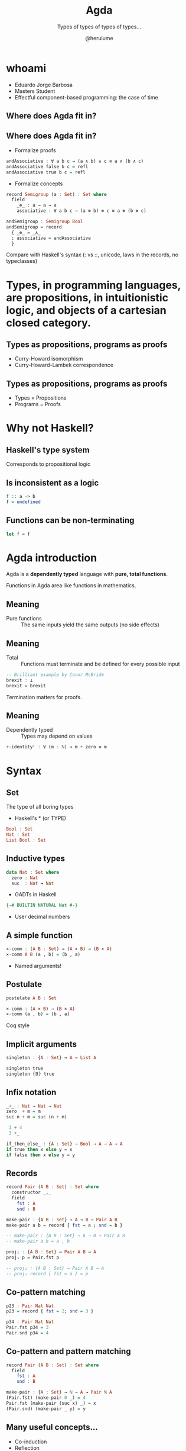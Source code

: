#+OPTIONS: num:nil toc:nil

#+REVEAL_TRANS: linear
#+REVEAL_THEME: serif
#+REVEAL_TITLE_SLIDE: <h1>%t</h1>
#+REVEAL_TITLE_SLIDE: <h2>%s</h2>
#+REVEAL_TITLE_SLIDE: <h4>By: %a</h4>

#+Title: Agda
#+Subtitle: Types of types of types of types...
#+Author: @herulume

* whoami
  * Eduardo Jorge Barbosa
  * Masters Student
  * Effectful component-based programming: the case of time
** Where does Agda fit in?
   #+ATTR_HTML: :height 50%, :width 50%
   [[file:./images/agda.png]]
** Where does Agda fit in?
+ Formalize proofs
#+BEGIN_SRC haskell
andAssociative : ∀ a b c → (a ∧ b) ∧ c ≡ a ∧ (b ∧ c)
andAssociative false b c = refl
andAssociative true b c = refl
#+END_SRC
+ Formalize concepts
#+BEGIN_SRC haskell
record Semigroup (a : Set) : Set where
  field
    _⊛_ : a → a → a
    associative : ∀ a b c → (a ⊛ b) ⊛ c ≡ a ⊛ (b ⊛ c)

andSemigroup : Semigroup Bool
andSemigroup = record
  { _⊛_ = _∧_
  ; associative = andAssociative
  }
#+END_SRC

#+BEGIN_NOTES
Compare with Haskell's syntax (: vs ::, unicode, laws in the records, no typeclasses)
#+END_NOTES

* *Types*, in programming languages, are *propositions*, in intuitionistic logic, and *objects* of a cartesian closed category.
** Types as propositions, programs as proofs
+ Curry-Howard isomorphism
+ Curry-Howard-Lambek correspondence
** Types as propositions, programs as proofs
+ Types = Propositions
+ Programs = Proofs

* Why not Haskell?
** Haskell's type system
Corresponds to propositional logic
** Is inconsistent as a logic
#+BEGIN_SRC haskell
f :: a -> b
f = undefined
#+END_SRC
** Functions can be non-terminating
#+BEGIN_SRC haskell
let f = f
#+END_SRC

* Agda introduction
Agda is a *dependently typed* language with *pure, total functions*.

#+BEGIN_NOTES
Functions in Agda area like functions in mathematics.
#+END_NOTES
** Meaning
+ Pure functions :: The same inputs yield the same outputs (no side effects)
** Meaning
+ Total :: Functions must terminate and be defined for every possible input

#+BEGIN_SRC haskell
-- Brilliant example by Conor McBride
brexit : ⊥
brexit = brexit
#+END_SRC

#+BEGIN_NOTES
Termination matters for proofs.
#+END_NOTES
** Meaning
+ Dependently typed :: Types may depend on values

#+BEGIN_SRC haskell
+-identityʳ : ∀ (m : ℕ) → m + zero ≡ m
#+END_SRC

* Syntax
** Set
The type of all boring types
+ Haskell's * (or TYPE)

#+BEGIN_SRC haskell
Bool : Set
Nat : Set
List Bool : Set
#+END_SRC
** Inductive types
#+BEGIN_SRC haskell
data Nat : Set where
  zero : Nat
  suc  : Nat → Nat
#+END_SRC
+ GADTs in Haskell

#+BEGIN_SRC haskell
  {-# BUILTIN NATURAL Nat #-}
#+END_SRC
+ User decimal numbers
** A simple function
#+BEGIN_SRC haskell
×-comm : (A B : Set) → (A × B) → (B × A)
×-comm A B (a , b) = (b , a)
#+END_SRC
+ Named arguments!
** Postulate
#+BEGIN_SRC haskell
postulate A B : Set

×-comm : (A × B) → (B × A)
×-comm (a , b) = (b , a)
#+END_SRC

#+BEGIN_NOTES
Coq style
#+END_NOTES
** Implicit arguments
#+BEGIN_SRC haskell
singleton : {A : Set} → A → List A

singleton true
singleton {𝔹} true
#+END_SRC
** Infix notation
#+BEGIN_SRC haskell
_+_ : Nat → Nat → Nat
zero  + m = m
suc n + m = suc (n + m)

 3 + 4
 3 +_
#+END_SRC

#+BEGIN_SRC haskell
if_then_else_ : {A : Set} → Bool → A → A → A
if true then x else y = x
if false then x else y = y
#+END_SRC
** Records
#+BEGIN_SRC haskell
record Pair (A B : Set) : Set where
  constructor _,_
  field
    fst : A
    snd : B

make-pair : {A B : Set} → A → B → Pair A B
make-pair a b = record { fst = a ; snd = b }

-- make-pair : {A B : Set} → A → B → Pair A B
-- make-pair a b = a , b

proj₁ : {A B : Set} → Pair A B → A
proj₁ p = Pair.fst p

-- proj₁ : {A B : Set} → Pair A B → A
-- proj₁ record { fst = a } = p
#+END_SRC
** Co-pattern matching
#+BEGIN_SRC haskell
p23 : Pair Nat Nat
p23 = record { fst = 2; snd = 3 }

p34 : Pair Nat Nat
Pair.fst p34 = 3
Pair.snd p34 = 4
#+END_SRC
** Co-pattern and pattern matching
#+BEGIN_SRC haskell
record Pair (A B : Set) : Set where
  field
    fst : A
    snd : B

make-pair : {A : Set} → ℕ → A → Pair ℕ A
(Pair.fst) (make-pair 0 _) = 4
Pair.fst (make-pair (suc x) _) = x
(Pair.snd) (make-pair _ y) = y
#+END_SRC
** Many useful concepts...
+ Co-induction
+ Reflection
+ Rewritting

* Dependent types
Types may depend on values!
** Type checking
+ Values are allowed in dependent types
+ Equality of dependent types may require computations
+ Deciding type equality may involve deciding whether two arbitrary programs produce the same result
+ Type checking can be undecidable!
** It's decidable in Agda
+ Force all programs to terminate
** Back to the good stuff
** First-order logic, quantifiers and oh my
** Logic
+ First-order predicate logic extends propositional logic
+ Propositions may *depend* on terms
+ Can be used to formalize the axioms of set theory
** Existential quantifier (Σ-type)
Dependent products
#+BEGIN_SRC haskell
data Σ (A : Set) (B : A → Set) : Set where
  ⟨_,_⟩ : (x : A) → B x → Σ A B
#+END_SRC
** Universal quantifiers (Π-type)
An Haskell function
#+BEGIN_SRC haskell
a -> b
#+END_SRC
becomes
#+BEGIN_SRC haskell
(x : a) → b
#+END_SRC
** There's already notation but...
#+BEGIN_SRC haskell
data Π {A : Set} (A : Set) (B : A → Set) : Set where
  Λ : ((a : A) → B a) → Π A B
#+END_SRC

* Quintessential example
** Vector
#+BEGIN_SRC haskell
data Vec (A : Set) : Nat → Set where
  []  : Vec A zero
  _∷_ : {n : Nat} → A → Vec A n → Vec A (suc n)
#+END_SRC
+ Indexed data type
** Dependent pattern matching
#+BEGIN_SRC haskell
head : {n : _} {A : Set} → Vec A (suc n) → A
head (x ∷ _) = x
#+END_SRC


* Universe levels
** Set
The type of all boring types
+ Haskell's * (or TYPE)

#+BEGIN_SRC haskell
Bool : Set
Nat : Set
List Bool : Set
#+END_SRC
** Russell's paradox
+ The collection of all sets is not itself a set
** This is false
#+BEGIN_SRC haskell
Set : Set
#+END_SRC
** Explicit universe levels to the rescue
#+BEGIN_SRC haskell
Set : Set₁
Set₁ : Set₂
Set₂ : Set₃
...
#+END_SRC
** Universe Polymorphism
#+BEGIN_SRC haskell
open import Agda.Primitive

data List {n : Level} (A : Set n) : Set n where
  []   : List A
  _::_ : A → List A → List A

List Nat : Set
List Set : Set₁
List Set₁ : Set₂
#+END_SRC

* Category Theory!
** A Category
#+BEGIN_SRC haskell
record Category (o ℓ e : Level) : Set (suc (o ⊔ ℓ ⊔ e)) where
  eta-equality
  field
    Obj : Set o
    _⇒_ : Rel Obj ℓ
    _≈_ : ∀ {A B} → Rel (A ⇒ B) e

    id  : ∀ {A} → (A ⇒ A)
    _∘_ : ∀ {A B C} → (B ⇒ C) → (A ⇒ B) → (A ⇒ C)
#+END_SRC
** A Category
#+BEGIN_SRC haskell
assoc : ∀ {A B C D} {f : A ⇒ B} {g : B ⇒ C} {h : C ⇒ D}
      → (h ∘ g) ∘ f ≈ h ∘ (g ∘ f)

sym-assoc : ∀ {A B C D} {f : A ⇒ B} {g : B ⇒ C} {h : C ⇒ D}
          → h ∘ (g ∘ f) ≈ (h ∘ g) ∘ f
#+END_SRC
** Functor
#+BEGIN_SRC haskell
record Functor (C : Category o ℓ e)
               (D : Category o′ ℓ′ e′) : Set ... where
  field
    F₀ : C.Obj → D.Obj
    F₁ : ∀ {A B} (f : C [ A , B ]) → D [ F₀ A , F₀ B ]

    identity     : ∀ {A} → D [ F₁ (C.id {A}) ≈ D.id ]
    homomorphism : ∀ {X Y Z} {f : C [ X , Y ]} {g : C [ Y , Z ]}
                 → D [ F₁ (C [ g ∘ f ]) ≈ D [ F₁ g ∘ F₁ f ] ]
    F-resp-≈ : ∀ {A B} {f g : C [ A , B ]}
             → C [ f ≈ g ]
             → D [ F₁ f ≈ F₁ g ]
#+END_SRC

* Small example
** CP with Agda?
** Some auxiliary definitions
#+BEGIN_SRC haskell
record True : Set where

data _⊕_ (A B : Set) : Set where
  inl : A → A ⊕ B
  inr : B → A ⊕ B

data _×_ (A B : Set) : Set where
  _,_ : A → B → A × B

uncurry : {A B C : Set} → (A → B → C) → A × B → C
uncurry f (x , x₁) = f x x₁

const : {A B : Set} → A → B → A
const x _ = x

-- [_||_] : {A B C : Set} → (A → C) → (B → C) → A ⊕ B → C
[ f || g ] (inl x) = f x
[ f || g ] (inr y) = g y
#+END_SRC
** Polynomial Functors
#+BEGIN_SRC haskell
data Functor : Set₁ where
  |Id|  : Functor
  |K|   : Set → Functor
  _|+|_ : Functor → Functor → Functor
  _|*|_ : Functor → Functor → Functor

|1| = |K| True
#+END_SRC
** Polynomial Functors
#+BEGIN_SRC haskell
map : (F : Functor) {X Y : Set} → (X → Y) → [ F ] X → [ F ] Y
map |Id| f x = f x
map (|K| A) f x = x
map (F |+| G) f (inl x) = inl (map F f x)
map (F |+| G) f (inr x) = inr (map G f x)
map (F |*| G) f (x , y) = map F f x , map G f y
#+END_SRC
** Decode function
#+BEGIN_SRC haskell
[_] : Functor → Set → Set
[ |Id| ] X = X
[ |K| A ] X = A
[ F |+| G ] X = [ F ] X ⊕ [ G ] X
[ F |*| G ] X = [ F ] X × [ G ] X
#+END_SRC
** Least fixed point
#+BEGIN_SRC haskell
data μ_ (F : Functor) : Set where
  <_> : [ F ] (μ F) → μ F
#+END_SRC
** Lists
#+BEGIN_SRC haskell
ListF = λ A → |1| |+| (|K| A) |*| |Id|
List = λ A → μ (ListF A)

nil : {A : Set} → List A
nil = < inl _ >

cons : {A : Set} → A → List A → List A
cons x xs = < inr (x , xs) >
#+END_SRC
** Catamorphisms
#+BEGIN_SRC haskell
cata : (F : Functor) {A : Set} → ([ F ] A → A) → μ F → A
cata F φ < x > = φ (map F (cata' F φ) x)
#+END_SRC
+ Can't verify termination!
** Catamorphisms
#+BEGIN_SRC haskell
mapCata : ∀ {X} F G → ([ G ] X → X) → [ F ] (μ G) → [ F ] X
mapCata |Id| G φ < x > = φ (mapCata G G φ x)
mapCata (|K| A) G φ x = x
mapCata (F |+| F₁) G φ (inl x) = inl (mapCata F G φ x)
mapCata (F |+| F₁) G φ (inr x) = inr (mapCata F₁ G φ x)
mapCata (F |*| F₁) G φ (x , x₁) =
  mapCata F G φ x , mapCata F₁ G φ x₁

⟨|_|⟩ : ∀ {F : Functor} {A : Set} → ([ F ] A → A) → μ F → A
⟨|_|⟩ {F} φ < x > = φ (mapCata F F φ x)
#+END_SRC
** Foldr
#+BEGIN_SRC haskell
foldr : {A B : Set} → (A → B → B) → B → List A → B
foldr f acc  = ⟨| φ |⟩ where
  φ = [ const acc || uncurry f ]
#+END_SRC
** Foldr = id
#+BEGIN_SRC haskell
foldr=id' : ∀ {A} → (L : List A) → foldr cons nil L ≡ id L
foldr=id' < inl _ > = refl
foldr=id' < inr (x , xs) > with foldr=id xs
foldr=id' < inr (x , < x₁ >) > | z =
  cong (λ r → < inr (x , r) >) z
#+END_SRC
* Thank you!
